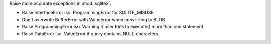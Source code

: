 Raise more accurate exceptions in :mod:`sqlite3`.

* Raise InterfaceError iso. ProgrammingError for SQLITE_MISUSE
* Don't overwrite BufferError with ValueError when converting to BLOB
* Raise ProgrammingError iso. Warning if user tries to execute() more than one
  statement
* Raise DataError iso. ValueError if query contains NULL characters
